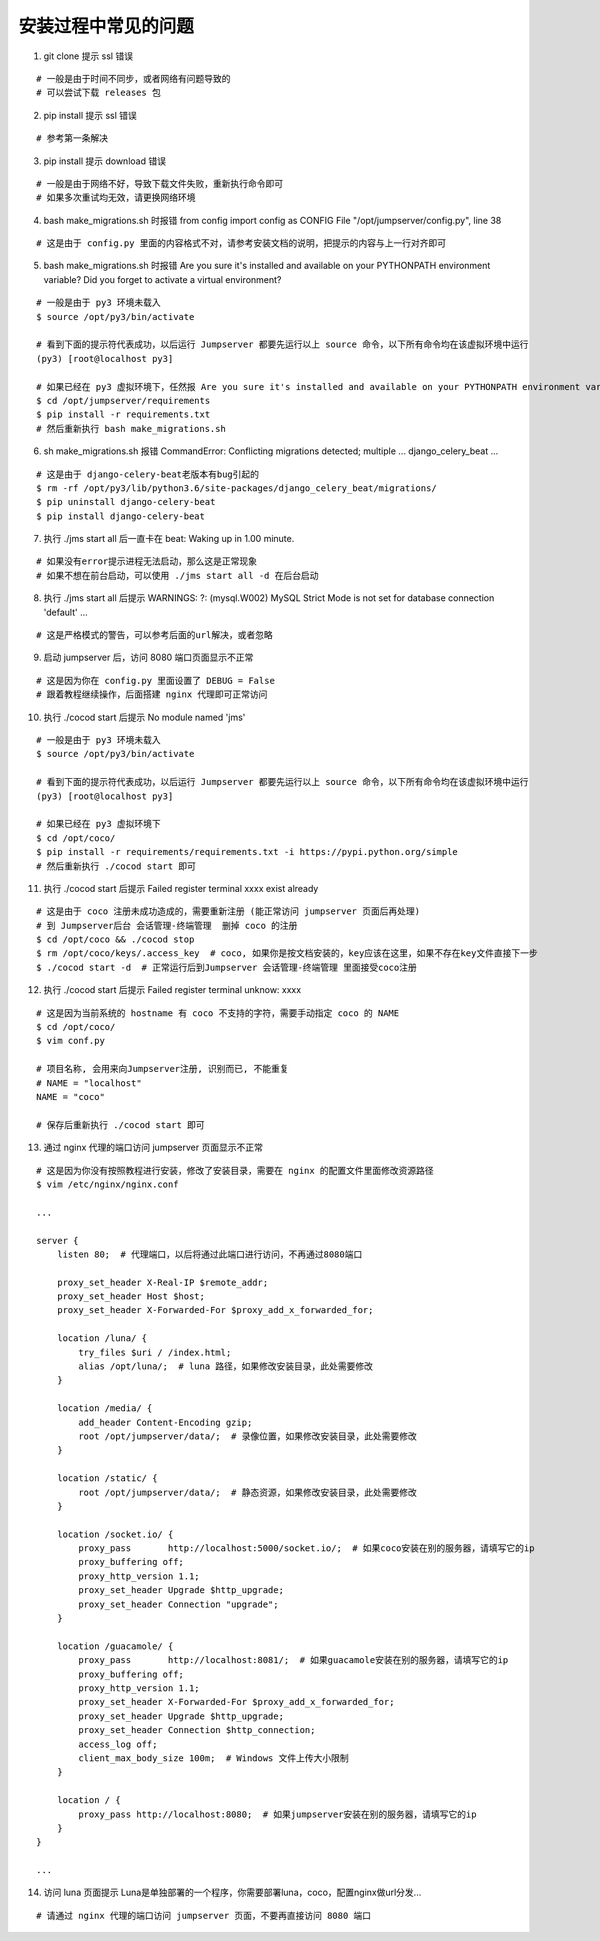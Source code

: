 安装过程中常见的问题
----------------------------

1. git clone 提示 ssl 错误

::

    # 一般是由于时间不同步，或者网络有问题导致的
    # 可以尝试下载 releases 包

2. pip install 提示 ssl 错误

::

    # 参考第一条解决

3. pip install 提示 download 错误

::

    # 一般是由于网络不好，导致下载文件失败，重新执行命令即可
    # 如果多次重试均无效，请更换网络环境

4. bash make_migrations.sh 时报错 from config import config as CONFIG File "/opt/jumpserver/config.py", line 38

::

    # 这是由于 config.py 里面的内容格式不对，请参考安装文档的说明，把提示的内容与上一行对齐即可

5. bash make_migrations.sh 时报错 Are you sure it's installed and available on your PYTHONPATH environment variable? Did you forget to activate a virtual environment?

::

    # 一般是由于 py3 环境未载入
    $ source /opt/py3/bin/activate

    # 看到下面的提示符代表成功，以后运行 Jumpserver 都要先运行以上 source 命令，以下所有命令均在该虚拟环境中运行
    (py3) [root@localhost py3]

    # 如果已经在 py3 虚拟环境下，任然报 Are you sure it's installed and available on your PYTHONPATH environment variable? Did you forget to activate a virtual environment?
    $ cd /opt/jumpserver/requirements
    $ pip install -r requirements.txt
    # 然后重新执行 bash make_migrations.sh

6.  sh make_migrations.sh 报错 CommandError: Conflicting migrations detected; multiple ... django_celery_beat ...

::

    # 这是由于 django-celery-beat老版本有bug引起的
    $ rm -rf /opt/py3/lib/python3.6/site-packages/django_celery_beat/migrations/
    $ pip uninstall django-celery-beat
    $ pip install django-celery-beat

7. 执行 ./jms start all 后一直卡在 beat: Waking up in 1.00 minute.

::

    # 如果没有error提示进程无法启动，那么这是正常现象
    # 如果不想在前台启动，可以使用 ./jms start all -d 在后台启动

8. 执行 ./jms start all 后提示 WARNINGS: ?: (mysql.W002) MySQL Strict Mode is not set for database connection 'default' ...

::

    # 这是严格模式的警告，可以参考后面的url解决，或者忽略

9. 启动 jumpserver 后，访问 8080 端口页面显示不正常

::

    # 这是因为你在 config.py 里面设置了 DEBUG = False
    # 跟着教程继续操作，后面搭建 nginx 代理即可正常访问

10. 执行 ./cocod start 后提示 No module named 'jms'

::

    # 一般是由于 py3 环境未载入
    $ source /opt/py3/bin/activate

    # 看到下面的提示符代表成功，以后运行 Jumpserver 都要先运行以上 source 命令，以下所有命令均在该虚拟环境中运行
    (py3) [root@localhost py3]

    # 如果已经在 py3 虚拟环境下
    $ cd /opt/coco/
    $ pip install -r requirements/requirements.txt -i https://pypi.python.org/simple
    # 然后重新执行 ./cocod start 即可

11. 执行 ./cocod start 后提示 Failed register terminal xxxx exist already

::

    # 这是由于 coco 注册未成功造成的，需要重新注册 (能正常访问 jumpserver 页面后再处理)
    # 到 Jumpserver后台 会话管理-终端管理  删掉 coco 的注册
    $ cd /opt/coco && ./cocod stop
    $ rm /opt/coco/keys/.access_key  # coco, 如果你是按文档安装的，key应该在这里，如果不存在key文件直接下一步
    $ ./cocod start -d  # 正常运行后到Jumpserver 会话管理-终端管理 里面接受coco注册

12. 执行 ./cocod start 后提示 Failed register terminal unknow: xxxx

::

    # 这是因为当前系统的 hostname 有 coco 不支持的字符，需要手动指定 coco 的 NAME
    $ cd /opt/coco/
    $ vim conf.py

    # 项目名称, 会用来向Jumpserver注册, 识别而已, 不能重复
    # NAME = "localhost"
    NAME = "coco"

    # 保存后重新执行 ./cocod start 即可

13. 通过 nginx 代理的端口访问 jumpserver 页面显示不正常

::

    # 这是因为你没有按照教程进行安装，修改了安装目录，需要在 nginx 的配置文件里面修改资源路径
    $ vim /etc/nginx/nginx.conf

    ...

    server {
        listen 80;  # 代理端口，以后将通过此端口进行访问，不再通过8080端口

        proxy_set_header X-Real-IP $remote_addr;
        proxy_set_header Host $host;
        proxy_set_header X-Forwarded-For $proxy_add_x_forwarded_for;

        location /luna/ {
            try_files $uri / /index.html;
            alias /opt/luna/;  # luna 路径，如果修改安装目录，此处需要修改
        }

        location /media/ {
            add_header Content-Encoding gzip;
            root /opt/jumpserver/data/;  # 录像位置，如果修改安装目录，此处需要修改
        }

        location /static/ {
            root /opt/jumpserver/data/;  # 静态资源，如果修改安装目录，此处需要修改
        }

        location /socket.io/ {
            proxy_pass       http://localhost:5000/socket.io/;  # 如果coco安装在别的服务器，请填写它的ip
            proxy_buffering off;
            proxy_http_version 1.1;
            proxy_set_header Upgrade $http_upgrade;
            proxy_set_header Connection "upgrade";
        }

        location /guacamole/ {
            proxy_pass       http://localhost:8081/;  # 如果guacamole安装在别的服务器，请填写它的ip
            proxy_buffering off;
            proxy_http_version 1.1;
            proxy_set_header X-Forwarded-For $proxy_add_x_forwarded_for;
            proxy_set_header Upgrade $http_upgrade;
            proxy_set_header Connection $http_connection;
            access_log off;
            client_max_body_size 100m;  # Windows 文件上传大小限制
        }

        location / {
            proxy_pass http://localhost:8080;  # 如果jumpserver安装在别的服务器，请填写它的ip
        }
    }

    ...

14. 访问 luna 页面提示 Luna是单独部署的一个程序，你需要部署luna，coco，配置nginx做url分发...

::

    # 请通过 nginx 代理的端口访问 jumpserver 页面，不要再直接访问 8080 端口
